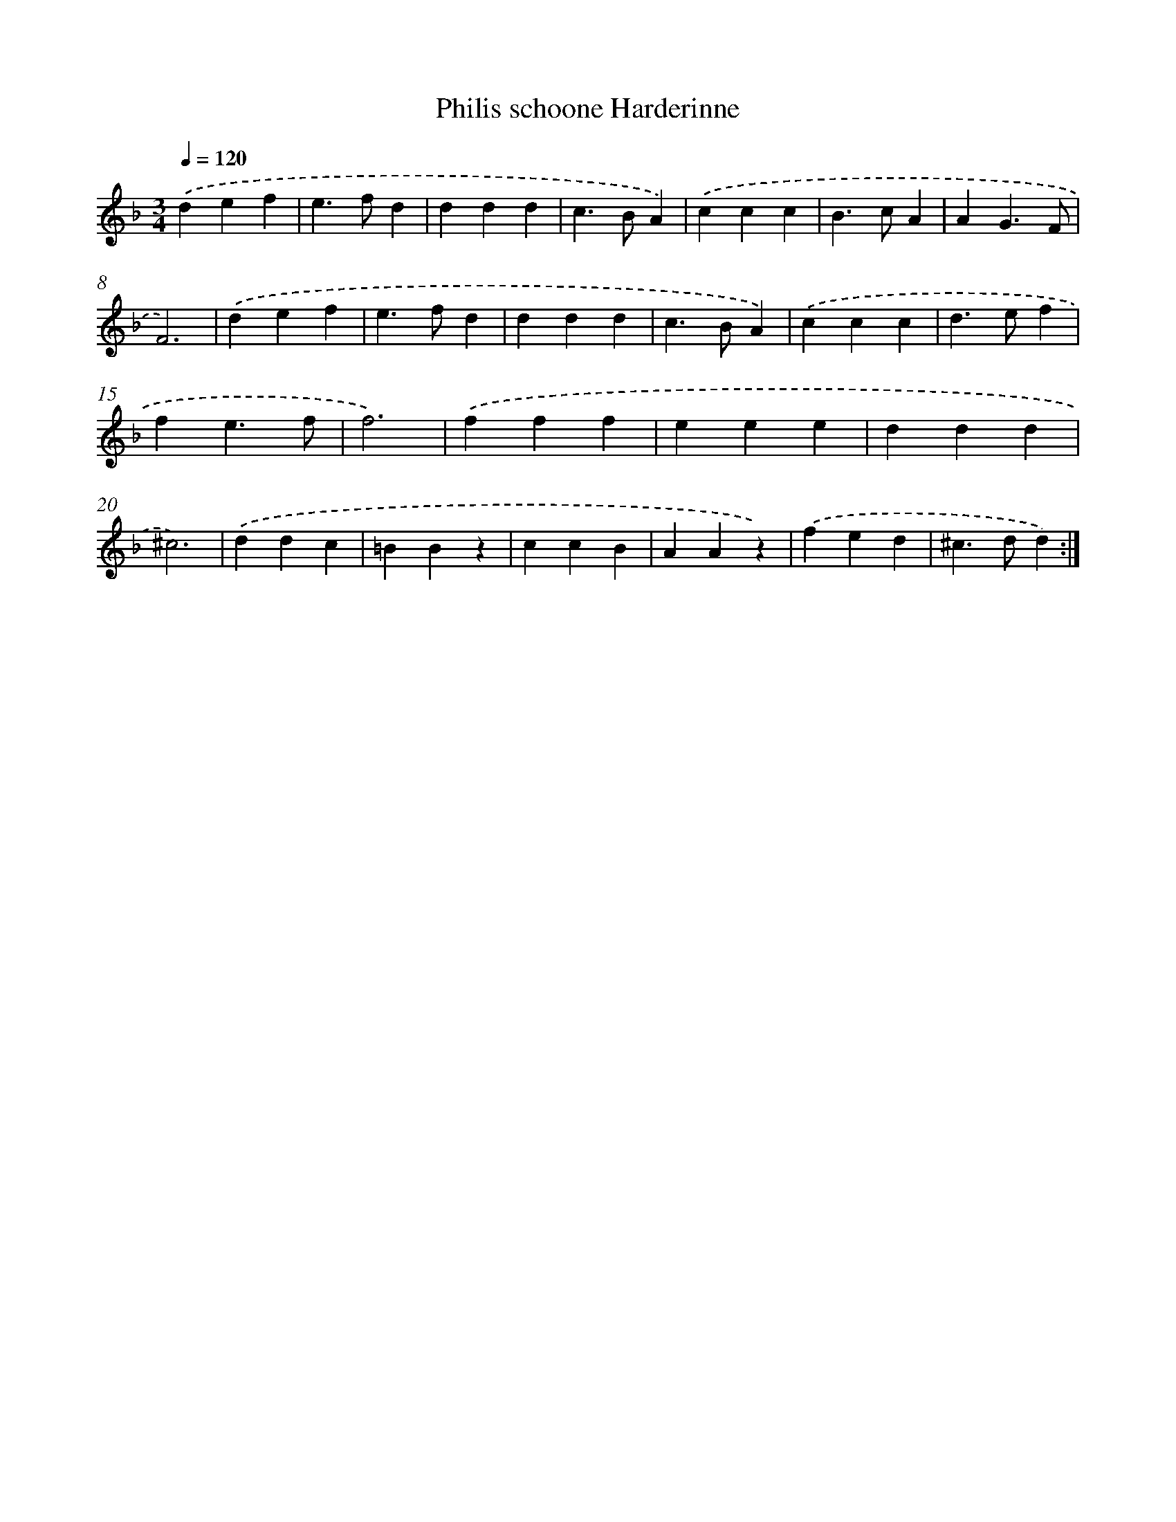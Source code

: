 X: 364
T: Philis schoone Harderinne
%%abc-version 2.0
%%abcx-abcm2ps-target-version 5.9.1 (29 Sep 2008)
%%abc-creator hum2abc beta
%%abcx-conversion-date 2018/11/01 14:35:32
%%humdrum-veritas 3552112554
%%humdrum-veritas-data 2793150897
%%continueall 1
%%barnumbers 0
L: 1/4
M: 3/4
Q: 1/4=120
K: F clef=treble
.('def |
e>fd |
ddd |
c>BA) |
.('ccc |
B>cA |
AG3/F/ |
F3) |
.('def |
e>fd |
ddd |
c>BA) |
.('ccc |
d>ef |
fe3/f/ |
f3) |
.('fff |
eee |
ddd |
^c3) |
.('ddc |
=BBz |
ccB |
AAz) |
.('fed |
^c>dd) :|]
